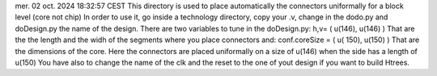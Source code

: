 mer. 02 oct. 2024 18:32:57 CEST
This directory is used to place automatically the connectors uniformally for a block level (core not chip)
In order to use it, go inside a technology directory, copy your .v, change in the dodo.py and  doDesign.py the name of the design.
There are two variables to tune in the doDesign.py:
h,v= ( u(146), u(146) )
That are the the length and the widh of the segments where you place connectors
and:
conf.coreSize            = ( u( 150), u(150) )
That are the dimensions of the core.
Here the connectors are placed uniformally on a size of u(146) when the side has a length of  u(150)
You have also to change the name of the clk and the reset to the one of yout design if you want to build Htrees.

